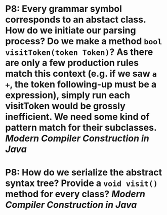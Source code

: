 * P8: Every grammar symbol corresponds to an abstact class. How do we initiate our parsing process? Do we make a method ~bool visitToken(token Token)~? As there are only a few production rules match this context (e.g. if we saw ~a +~, the token following-up must be a expression), simply run each visitToken would be grossly inefficient. We need some kind of pattern match for their subclasses. [[Modern Compiler Construction in Java]]
* P8: How do we serialize the abstract syntax tree? Provide a ~void visit()~ method for every class?  [[Modern Compiler Construction in Java]]